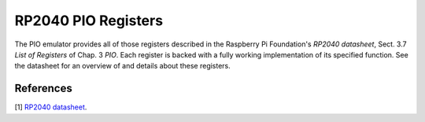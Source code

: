 RP2040 PIO Registers
====================

The PIO emulator provides all of those registers described in the
Raspberry Pi Foundation's *RP2040 datasheet*, Sect. 3.7 *List of
Registers* of Chap. 3 *PIO*.  Each register is backed with a fully
working implementation of its specified function.  See the datasheet
for an overview of and details about these registers.

References
----------

[1] `RP2040 datasheet
<https://datasheets.raspberrypi.org/rp2040/rp2040-datasheet.pdf>`_.
